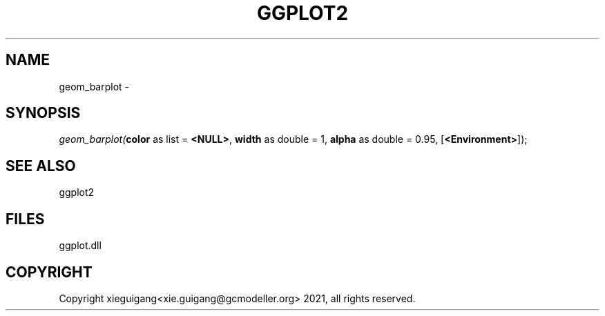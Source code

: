 .\" man page create by R# package system.
.TH GGPLOT2 1 2000-Jan "geom_barplot" "geom_barplot"
.SH NAME
geom_barplot \- 
.SH SYNOPSIS
\fIgeom_barplot(\fBcolor\fR as list = \fB<NULL>\fR, 
\fBwidth\fR as double = 1, 
\fBalpha\fR as double = 0.95, 
[\fB<Environment>\fR]);\fR
.SH SEE ALSO
ggplot2
.SH FILES
.PP
ggplot.dll
.PP
.SH COPYRIGHT
Copyright xieguigang<xie.guigang@gcmodeller.org> 2021, all rights reserved.
